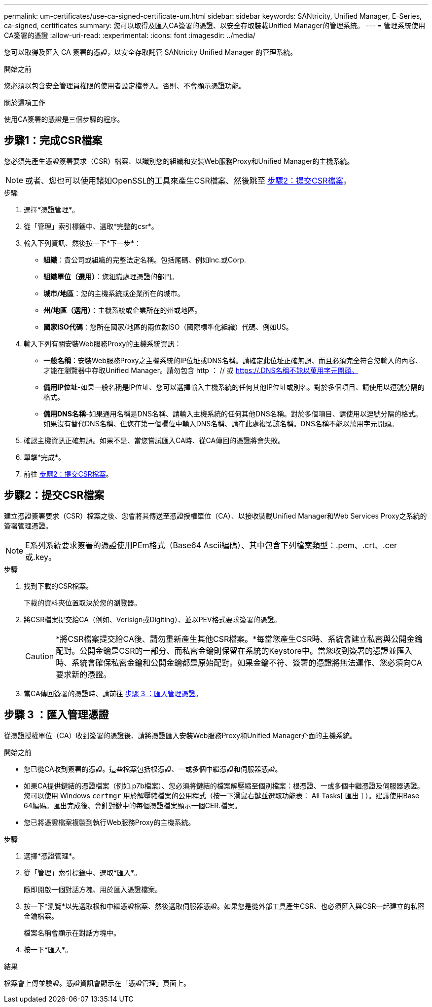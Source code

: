 ---
permalink: um-certificates/use-ca-signed-certificate-um.html 
sidebar: sidebar 
keywords: SANtricity, Unified Manager, E-Series, ca-signed, certificates 
summary: 您可以取得及匯入CA簽署的憑證、以安全存取裝載Unified Manager的管理系統。 
---
= 管理系統使用CA簽署的憑證
:allow-uri-read: 
:experimental: 
:icons: font
:imagesdir: ../media/


[role="lead"]
您可以取得及匯入 CA 簽署的憑證，以安全存取託管 SANtricity Unified Manager 的管理系統。

.開始之前
您必須以包含安全管理員權限的使用者設定檔登入。否則、不會顯示憑證功能。

.關於這項工作
使用CA簽署的憑證是三個步驟的程序。



== 步驟1：完成CSR檔案

您必須先產生憑證簽署要求（CSR）檔案、以識別您的組織和安裝Web服務Proxy和Unified Manager的主機系統。

[NOTE]
====
或者、您也可以使用諸如OpenSSL的工具來產生CSR檔案、然後跳至 <<步驟2：提交CSR檔案>>。

====
.步驟
. 選擇*憑證管理*。
. 從「管理」索引標籤中、選取*完整的csr*。
. 輸入下列資訊、然後按一下*下一步*：
+
** *組織*：貴公司或組織的完整法定名稱。包括尾碼、例如Inc.或Corp.
** *組織單位（選用）*：您組織處理憑證的部門。
** *城市/地區*：您的主機系統或企業所在的城市。
** *州/地區（選用）*：主機系統或企業所在的州或地區。
** *國家ISO代碼*：您所在國家/地區的兩位數ISO（國際標準化組織）代碼、例如US。


. 輸入下列有關安裝Web服務Proxy的主機系統資訊：
+
** *一般名稱*：安裝Web服務Proxy之主機系統的IP位址或DNS名稱。請確定此位址正確無誤、而且必須完全符合您輸入的內容、才能在瀏覽器中存取Unified Manager。請勿包含 http ： // 或 https://.DNS名稱不能以萬用字元開頭。
** *備用IP位址*-如果一般名稱是IP位址、您可以選擇輸入主機系統的任何其他IP位址或別名。對於多個項目、請使用以逗號分隔的格式。
** *備用DNS名稱*-如果通用名稱是DNS名稱、請輸入主機系統的任何其他DNS名稱。對於多個項目、請使用以逗號分隔的格式。如果沒有替代DNS名稱、但您在第一個欄位中輸入DNS名稱、請在此處複製該名稱。DNS名稱不能以萬用字元開頭。


. 確認主機資訊正確無誤。如果不是、當您嘗試匯入CA時、從CA傳回的憑證將會失敗。
. 單擊*完成*。
. 前往 <<步驟2：提交CSR檔案>>。




== 步驟2：提交CSR檔案

建立憑證簽署要求（CSR）檔案之後、您會將其傳送至憑證授權單位（CA）、以接收裝載Unified Manager和Web Services Proxy之系統的簽署管理憑證。


NOTE: E系列系統要求簽署的憑證使用PEm格式（Base64 Ascii編碼）、其中包含下列檔案類型：.pem、.crt、.cer或.key。

.步驟
. 找到下載的CSR檔案。
+
下載的資料夾位置取決於您的瀏覽器。

. 將CSR檔案提交給CA（例如、Verisign或Digiting）、並以PEV格式要求簽署的憑證。
+
[CAUTION]
====
*將CSR檔案提交給CA後、請勿重新產生其他CSR檔案。*每當您產生CSR時、系統會建立私密與公開金鑰配對。公開金鑰是CSR的一部分、而私密金鑰則保留在系統的Keystore中。當您收到簽署的憑證並匯入時、系統會確保私密金鑰和公開金鑰都是原始配對。如果金鑰不符、簽署的憑證將無法運作、您必須向CA要求新的憑證。

====
. 當CA傳回簽署的憑證時、請前往 <<步驟 3 ：匯入管理憑證>>。




== 步驟 3 ：匯入管理憑證

從憑證授權單位（CA）收到簽署的憑證後、請將憑證匯入安裝Web服務Proxy和Unified Manager介面的主機系統。

.開始之前
* 您已從CA收到簽署的憑證。這些檔案包括根憑證、一或多個中繼憑證和伺服器憑證。
* 如果CA提供鏈結的憑證檔案（例如.p7b檔案）、您必須將鏈結的檔案解壓縮至個別檔案：根憑證、一或多個中繼憑證及伺服器憑證。您可以使用 Windows `certmgr` 用於解壓縮檔案的公用程式（按一下滑鼠右鍵並選取功能表： All Tasks[ 匯出 ] ）。建議使用Base 64編碼。匯出完成後、會針對鏈中的每個憑證檔案顯示一個CER.檔案。
* 您已將憑證檔案複製到執行Web服務Proxy的主機系統。


.步驟
. 選擇*憑證管理*。
. 從「管理」索引標籤中、選取*匯入*。
+
隨即開啟一個對話方塊、用於匯入憑證檔案。

. 按一下*瀏覽*以先選取根和中繼憑證檔案、然後選取伺服器憑證。如果您是從外部工具產生CSR、也必須匯入與CSR一起建立的私密金鑰檔案。
+
檔案名稱會顯示在對話方塊中。

. 按一下*匯入*。


.結果
檔案會上傳並驗證。憑證資訊會顯示在「憑證管理」頁面上。
